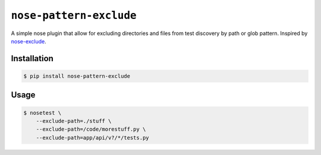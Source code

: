 ``nose-pattern-exclude``
########################

A simple nose plugin that allow for excluding directories and files
from test discovery by path or glob pattern. Inspired by
`nose-exclude <https://pypi.python.org/pypi/nose-exclude>`_.


Installation
============


.. code-block:: bash

    $ pip install nose-pattern-exclude


Usage
=====

.. code-block:: bash

    $ nosetest \
        --exclude-path=./stuff \
        --exclude-path=/code/morestuff.py \
        --exclude-path=app/api/v?/*/tests.py
